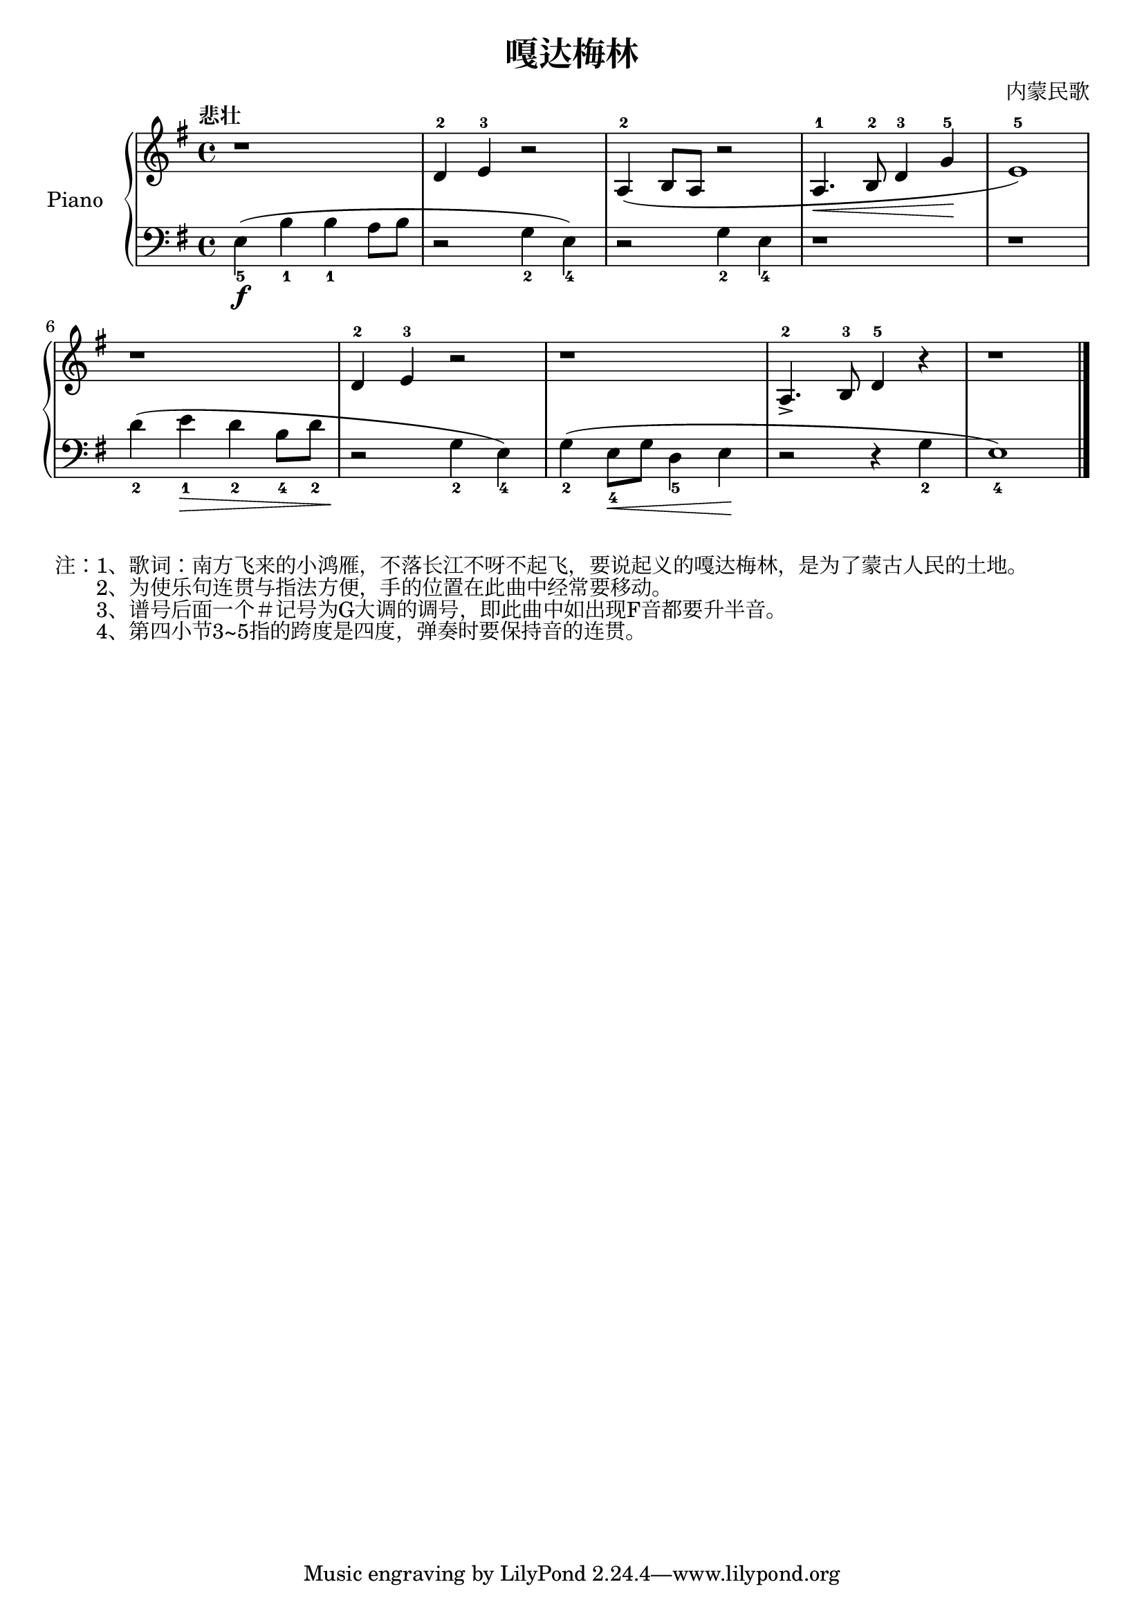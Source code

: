 \version "2.18.2"

\header {
  title = "嘎达梅林"
  composer = "内蒙民歌"
}

upper = \relative c'' {
  \clef treble
  \key g \major
  \time 4/4
  \tempo "悲壮"

  r1 |
  d,4-2 e-3 r2 |
  \slurDown
  a,4-2( b8 a r2 |
  a4.\<-1 b8-2 d4-3 g\!-5 |
  e1-5) |\break
  
  r1 |
  d4-2 e-3 r2 |
  r1 |
  a,4.-2-> b8-3 d4-5 r4 |
  r1 |\bar "|."
}

lower = \relative c {
  \clef bass
  \key g \major
  \time 4/4

  e4_5(\f b'_1 b_1 a8 b |
  r2 g4_2 e_4) |
  r2 g4_2 e_4 |
  r1 |
  r1 |\break
  
  d'4_2( e_1\> d_2 b8_4 d_2 |
  r2\! g,4_2 e_4) |
  g4_2( e8_4\< g d4_5 e\! |
  r2 r4 g_2 |
  e1_4) |\bar "|."
}

\score {
  \new PianoStaff <<
    \set PianoStaff.instrumentName = #"Piano  "
    \new Staff = "upper" \upper
    \new Staff = "lower" \lower
  >>
  \layout { }
  \midi { }
}

\markuplist {
  注：1、歌词：南方飞来的小鸿雁，不落长江不呀不起飞，要说起义的嘎达梅林，是为了蒙古人民的土地。
  　　2、为使乐句连贯与指法方便，手的位置在此曲中经常要移动。
  　　3、谱号后面一个＃记号为G大调的调号，即此曲中如出现F音都要升半音。
  　　4、第四小节3~5指的跨度是四度，弹奏时要保持音的连贯。
}

% 《钢琴基础教材 修订版 第一册》 P7